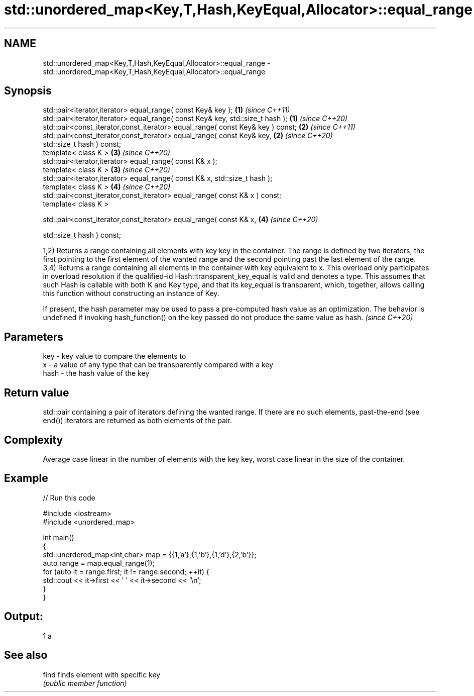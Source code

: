 .TH std::unordered_map<Key,T,Hash,KeyEqual,Allocator>::equal_range 3 "2020.03.24" "http://cppreference.com" "C++ Standard Libary"
.SH NAME
std::unordered_map<Key,T,Hash,KeyEqual,Allocator>::equal_range \- std::unordered_map<Key,T,Hash,KeyEqual,Allocator>::equal_range

.SH Synopsis
   std::pair<iterator,iterator> equal_range( const Key& key );                   \fB(1)\fP \fI(since C++11)\fP
   std::pair<iterator,iterator> equal_range( const Key& key, std::size_t hash ); \fB(1)\fP \fI(since C++20)\fP
   std::pair<const_iterator,const_iterator> equal_range( const Key& key ) const; \fB(2)\fP \fI(since C++11)\fP
   std::pair<const_iterator,const_iterator> equal_range( const Key& key,         \fB(2)\fP \fI(since C++20)\fP
   std::size_t hash ) const;
   template< class K >                                                           \fB(3)\fP \fI(since C++20)\fP
   std::pair<iterator,iterator> equal_range( const K& x );
   template< class K >                                                           \fB(3)\fP \fI(since C++20)\fP
   std::pair<iterator,iterator> equal_range( const K& x, std::size_t hash );
   template< class K >                                                           \fB(4)\fP \fI(since C++20)\fP
   std::pair<const_iterator,const_iterator> equal_range( const K& x ) const;
   template< class K >

   std::pair<const_iterator,const_iterator> equal_range( const K& x,             \fB(4)\fP \fI(since C++20)\fP

   std::size_t hash ) const;

   1,2) Returns a range containing all elements with key key in the container. The range is defined by two iterators, the first pointing to the first element of the wanted range and the second pointing past the last element of the range.
   3,4) Returns a range containing all elements in the container with key equivalent to x. This overload only participates in overload resolution if the qualified-id Hash::transparent_key_equal is valid and denotes a type. This assumes that such Hash is callable with both K and Key type, and that its key_equal is transparent, which, together, allows calling this function without constructing an instance of Key.

   If present, the hash parameter may be used to pass a pre-computed hash value as an optimization. The behavior is undefined if invoking hash_function() on the key passed do not produce the same value as hash. \fI(since C++20)\fP

.SH Parameters

   key  - key value to compare the elements to
   x    - a value of any type that can be transparently compared with a key
   hash - the hash value of the key

.SH Return value

   std::pair containing a pair of iterators defining the wanted range. If there are no such elements, past-the-end (see end()) iterators are returned as both elements of the pair.

.SH Complexity

   Average case linear in the number of elements with the key key, worst case linear in the size of the container.

.SH Example

   
// Run this code

 #include <iostream>
 #include <unordered_map>

 int main()
 {
     std::unordered_map<int,char> map = {{1,'a'},{1,'b'},{1,'d'},{2,'b'}};
     auto range = map.equal_range(1);
     for (auto it = range.first; it != range.second; ++it) {
         std::cout << it->first << ' ' << it->second << '\\n';
     }
 }

.SH Output:

 1 a

.SH See also

   find finds element with specific key
        \fI(public member function)\fP
